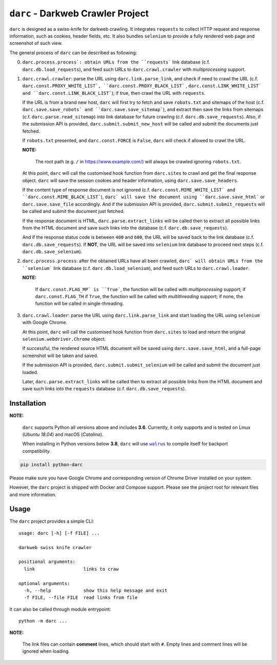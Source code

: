 ``darc`` - Darkweb Crawler Project
==================================

``darc`` is designed as a swiss-knife for darkweb crawling.
It integrates ``requests`` to collect HTTP request and response
information, such as cookies, header fields, etc. It also bundles
``selenium`` to provide a fully rendered web page and screenshot
of such view.

The general process of ``darc`` can be described as following:

0. ``darc.process.process`: obtain URLs from the ``requests```
   link database (c.f. ``darc.db.load_requests``), and feed
   such URLs to ``darc.crawl.crawler`` with *multiprocessing*
   support.

1. ``darc.crawl.crawler``: parse the URL using
   ``darc.link.parse_link``, and check if need to crawl the
   URL (c.f. ``darc.const.PROXY_WHITE_LIST`, ``darc.const.PROXY_BLACK_LIST```
   , ``darc.const.LINK_WHITE_LIST` and ``darc.const.LINK_BLACK_LIST```);
   if true, then crawl the URL with ``requests``.

   If the URL is from a brand new host, ``darc`` will first try
   to fetch and save ``robots.txt`` and sitemaps of the host
   (c.f. ``darc.save.save_robots` and ``darc.save.save_sitemap```),
   and extract then save the links from sitemaps (c.f. ``darc.parse.read_sitemap``)
   into link database for future crawling (c.f. ``darc.db.save_requests``).
   Also, if the submission API is provided, ``darc.submit.submit_new_host``
   will be called and submit the documents just fetched.

   If ``robots.txt`` presented, and ``darc.const.FORCE`` is
   ``False``, ``darc`` will check if allowed to crawl the URL.

   **NOTE:**

      The root path (e.g. ``/`` in https://www.example.com/) will always
      be crawled ignoring ``robots.txt``.

   At this point, ``darc`` will call the customised hook function
   from ``darc.sites`` to crawl and get the final response object.
   ``darc`` will save the session cookies and header information,
   using ``darc.save.save_headers``.

   If the content type of response document is not ignored (c.f.
   ``darc.const.MIME_WHITE_LIST` and ``darc.const.MIME_BLACK_LIST```),
   ``darc` will save the document using ``darc.save.save_html``` or
   ``darc.save.save_file`` accordingly. And if the submission API
   is provided, ``darc.submit.submit_requests`` will be called and
   submit the document just fetched.

   If the response document is HTML, ``darc.parse.extract_links``
   will be called then to extract all possible links from the HTML
   document and save such links into the database
   (c.f. ``darc.db.save_requests``).

   And if the response status code is between ``400`` and ``600``,
   the URL will be saved back to the link database
   (c.f. ``darc.db.save_requests``). If **NOT**, the URL will
   be saved into ``selenium`` link database to proceed next steps
   (c.f. ``darc.db.save_selenium``).

2. ``darc.process.process``: after the obtained URLs have all been
   crawled, ``darc` will obtain URLs from the ``selenium``` link database
   (c.f. ``darc.db.load_selenium``), and feed such URLs to
   ``darc.crawl.loader``.

   **NOTE:**

      If ``darc.const.FLAG_MP` is ``True```, the function will be
      called with *multiprocessing* support; if ``darc.const.FLAG_TH``
      if ``True``, the function will be called with *multithreading*
      support; if none, the function will be called in single-threading.

3. ``darc.crawl.loader``: parse the URL using
   ``darc.link.parse_link`` and start loading the URL using
   ``selenium`` with Google Chrome.

   At this point, ``darc`` will call the customised hook function
   from ``darc.sites`` to load and return the original
   ``selenium.webdriver.Chrome`` object.

   If successful, the rendered source HTML document will be saved
   using ``darc.save.save_html``, and a full-page screenshot
   will be taken and saved.

   If the submission API is provided, ``darc.submit.submit_selenium``
   will be called and submit the document just loaded.

   Later, ``darc.parse.extract_links`` will be called then to
   extract all possible links from the HTML document and save such
   links into the ``requests`` database (c.f. ``darc.db.save_requests``).

------------
Installation
------------

**NOTE:**

   ``darc`` supports Python all versions above and includes **3.6**.
   Currently, it only supports and is tested on Linux (*Ubuntu 18.04*)
   and macOS (*Catalina*).

   When installing in Python versions below **3.8**, ``darc`` will
   use |walrus|_ to compile itself for backport compatibility.

   .. |walrus| replace:: ``walrus``
   .. _walrus: https://github.com/pybpc/walrus

.. code:: shell

   pip install python-darc

Please make sure you have Google Chrome and corresponding version of Chrome
Driver installed on your system.

However, the ``darc`` project is shipped with Docker and Compose support.
Please see the project root for relevant files and more information.

-----
Usage
-----

The ``darc`` project provides a simple CLI::

   usage: darc [-h] [-f FILE] ...

   darkweb swiss knife crawler

   positional arguments:
     link                  links to craw

   optional arguments:
     -h, --help            show this help message and exit
     -f FILE, --file FILE  read links from file

It can also be called through module entrypoint::

   python -m darc ...

**NOTE:**

   The link files can contain **comment** lines, which should start with ``#``.
   Empty lines and comment lines will be ignored when loading.
